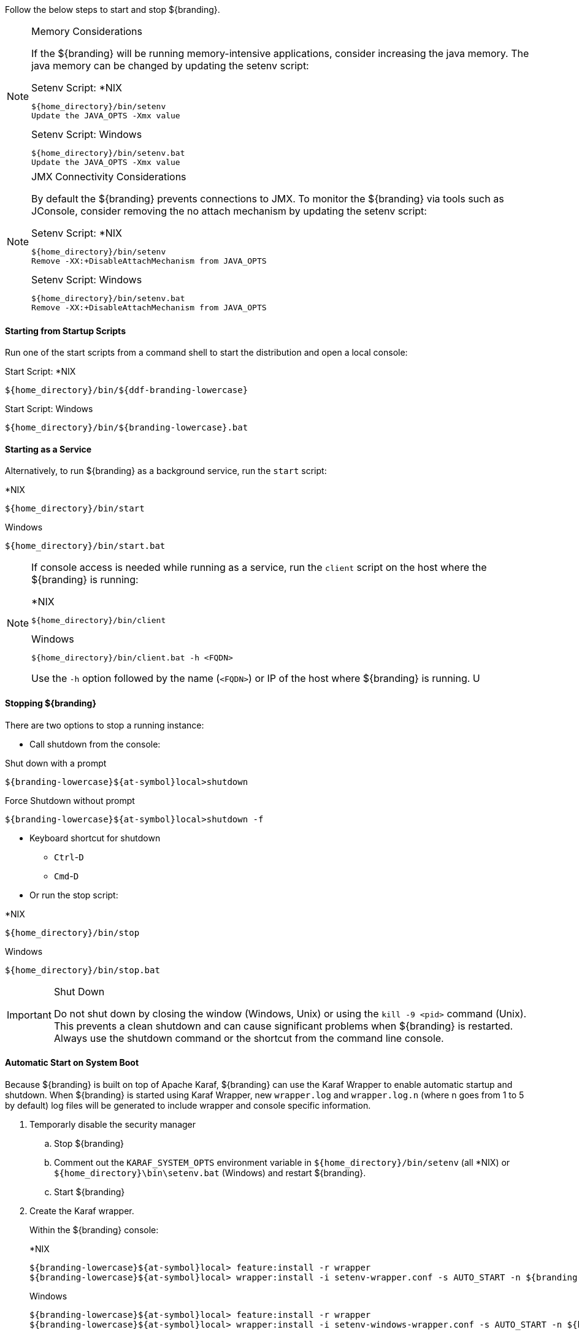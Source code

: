 :title: Starting Intro
:type: startingIntro
:status: published
:summary: Starting and stopping an instance.
:order: 01

Follow the below steps to start and stop ${branding}.

.Memory Considerations[[jvm-memory-configuration]]
[NOTE]
====
If the ${branding} will be running memory-intensive applications, consider increasing the java memory. The java memory can be changed by updating the setenv script:

.Setenv Script: *NIX
----
${home_directory}/bin/setenv
Update the JAVA_OPTS -Xmx value
----

.Setenv Script: Windows
----
${home_directory}/bin/setenv.bat
Update the JAVA_OPTS -Xmx value
----
====

.JMX Connectivity Considerations
[NOTE]
====
[[jmx-connectivity-configuration]]
By default the ${branding} prevents connections to JMX. To monitor the ${branding} via tools such as JConsole, consider removing the no attach mechanism by updating the setenv script:

.Setenv Script: *NIX
----
${home_directory}/bin/setenv
Remove -XX:+DisableAttachMechanism from JAVA_OPTS
----

.Setenv Script: Windows
----
${home_directory}/bin/setenv.bat
Remove -XX:+DisableAttachMechanism from JAVA_OPTS
----
====

==== Starting from Startup Scripts

Run one of the start scripts from a command shell to start the distribution and open a local console:

.Start Script: *NIX
----
${home_directory}/bin/${ddf-branding-lowercase}
----

.Start Script: Windows
----
${home_directory}/bin/${branding-lowercase}.bat
----

==== Starting as a Service

Alternatively, to run ${branding} as a background service, run the `start` script:

.*NIX
----
${home_directory}/bin/start
----

.Windows
----
${home_directory}/bin/start.bat
----

[NOTE]
====
If console access is needed while running as a service, run the `client` script on the host where the ${branding} is running:

.*NIX
----
${home_directory}/bin/client
----

.Windows
----
${home_directory}/bin/client.bat -h <FQDN>
----

Use the `-h` option followed by the name (`<FQDN>`) or IP of the host where ${branding} is running.
U
====

==== Stopping ${branding}

There are two options to stop a running instance:

* Call shutdown from the console:

.Shut down with a prompt
----
${branding-lowercase}${at-symbol}local>shutdown
----

.Force Shutdown without prompt
----
${branding-lowercase}${at-symbol}local>shutdown -f
----

* Keyboard shortcut for shutdown
** `Ctrl`-`D`
** `Cmd`-`D`
* Or run the stop script:

.*NIX
----
${home_directory}/bin/stop
----

.Windows
----
${home_directory}/bin/stop.bat
----

.Shut Down
[IMPORTANT]
====
Do not shut down by closing the window (Windows, Unix) or using the `kill -9 <pid>` command (Unix).
This prevents a clean shutdown and can cause significant problems when ${branding} is restarted.
Always use the shutdown command or the shortcut from the command line console.
====

==== Automatic Start on System Boot

Because ${branding} is built on top of Apache Karaf, ${branding} can use the Karaf Wrapper to enable automatic startup and shutdown. When ${branding} is started using Karaf Wrapper, new `wrapper.log` and `wrapper.log.n` (where n goes from 1 to 5 by default) log files will be generated to include wrapper and console specific information.

. Temporarly disable the security manager
+
.. Stop ${branding}
.. Comment out the `KARAF_SYSTEM_OPTS` environment variable in `${home_directory}/bin/setenv` (all *NIX) or `${home_directory}\bin\setenv.bat` (Windows) and restart ${branding}.
.. Start ${branding}
+
. Create the Karaf wrapper.
+
Within the ${branding} console:
+
.*NIX
----
${branding-lowercase}${at-symbol}local> feature:install -r wrapper
${branding-lowercase}${at-symbol}local> wrapper:install -i setenv-wrapper.conf -s AUTO_START -n ${branding-lowercase} -d ${branding-lowercase} -D "${branding} Service"
----
+
.Windows
----
${branding-lowercase}${at-symbol}local> feature:install -r wrapper
${branding-lowercase}${at-symbol}local> wrapper:install -i setenv-windows-wrapper.conf -s AUTO_START -n ${branding-lowercase} -d ${branding-lowercase} -D "${branding} Service"
----
+
. Re-enable the security manager
+
.. Stop ${branding}
.. Uncomment the `KARAF_SYSTEM_OPTS` environment variable in `${home_directory}/bin/setenv` (all *NIX) or `${home_directory}\bin\setenv.bat` (Windows) previously commented out and restart ${branding}.
+
. (Windows users skip to next step) (All *NIX) If ${branding} was installed to run as a non-root user (recommended,) edit `${home_directory}/bin/${branding-lowercase}-service`.
+
Change:
+
.${home_directory}/bin/${branding-lowercase}-service
----
#RUN_AS_USER=
----
+
to (<${branding-lowercase}-user> is the intended username):
+
.${home_directory}/bin/${branding-lowercase}-service
----
RUN_AS_USER=<${branding-lowercase}-user>
----
+
. (Windows users skip to next step) (All *NIX) Edit `${home_directory}/bin/${branding-lowercase}-service`. Add LimitNOFILE to the [Service] section.
+
.${home_directory}/bin/${branding-lowercase}.service
LimitNOFILE=6815744
----
+
. Install the wrapper startup/shutdown scripts.
+
*Windows*
+
Run the following command in a console window. The command must be run with elevated permissions.
+
----
${home_directory}\bin\${branding-lowercase}-service.bat install
----
Startup and shutdown settings can then be managed through *Services -> MMC Start -> Control Panel -> Administrative Tools -> Services*.
+
*Redhat, Fedora, or Centos (SystemV)*
+
----
root${at-symbol}localhost# ln -s ${home_directory}/bin/${branding-lowercase}-service /etc/init.d/
root${at-symbol}localhost# chkconfig ${branding-lowercase}-service --add
root${at-symbol}localhost# chkconfig ${branding-lowercase}-service on
----
+
*Redhat 7 or Centos 7 (systemd)*
+
----
root${at-symbol}localhost# systemctl enable ${home_directory}/bin/${branding-lowercase}.service
----
+
*Ubuntu*
+
----
root${at-symbol}localhost# ln -s ${home_directory}/bin/${branding-lowercase}-service /etc/init.d/
root${at-symbol}localhost# update-rc.d -f ${branding-lowercase}-service defaults
----
+
*Solaris*
+
----
root${at-symbol}localhost# ln -s ${home_directory}/bin/${branding-lowercase}-service /etc/init.d/
root${at-symbol}localhost# ln -s /etc/init.d/${branding-lowercase}-service /etc/rc0.d/K20${branding-lowercase}-service
root${at-symbol}localhost# ln -s /etc/init.d/${branding-lowercase}-service /etc/rc1.d/K20${branding-lowercase}-service
root${at-symbol}localhost# ln -s /etc/init.d/${branding-lowercase}-service /etc/rc2.d/K20${branding-lowercase}-service
root${at-symbol}localhost# ln -s /etc/init.d/${branding-lowercase}-service /etc/rc3.d/S20${branding-lowercase}-service
----
+
[NOTE]
====
If the system fails to start automatically on boot with any messages about the JVM, ensure that JAVA_HOME is properly set. <<_java_requirements_quick_install,Java Requirements (Quick Install)>>
====
[WARNING]
====
While it is not a necessary step, information on how to convert the System V init scripts to the Solaris System Management Facility can be found at http://www.oracle.com/technetwork/articles/servers-storage-admin/scripts-to-smf-1641705.html
====

===== Karaf Documentation

Because ${branding} is built on Apache Karaf, more information on operating ${branding} can be found in the http://karaf.apache.org/index/documentation.html[Karaf documentation].

